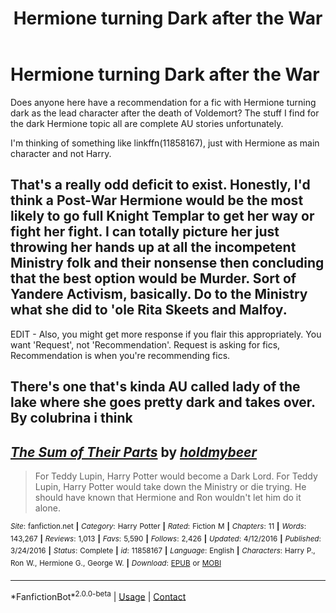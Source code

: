 #+TITLE: Hermione turning Dark after the War

* Hermione turning Dark after the War
:PROPERTIES:
:Author: mschuster91
:Score: 2
:DateUnix: 1601841284.0
:DateShort: 2020-Oct-04
:FlairText: Request
:END:
Does anyone here have a recommendation for a fic with Hermione turning dark as the lead character after the death of Voldemort? The stuff I find for the dark Hermione topic all are complete AU stories unfortunately.

I'm thinking of something like linkffn(11858167), just with Hermione as main character and not Harry.


** That's a really odd deficit to exist. Honestly, I'd think a Post-War Hermione would be the most likely to go full Knight Templar to get her way or fight her fight. I can totally picture her just throwing her hands up at all the incompetent Ministry folk and their nonsense then concluding that the best option would be Murder. Sort of Yandere Activism, basically. Do to the Ministry what she did to 'ole Rita Skeets and Malfoy.

EDIT - Also, you might get more response if you flair this appropriately. You want 'Request', not 'Recommendation'. Request is asking for fics, Recommendation is when you're recommending fics.
:PROPERTIES:
:Author: Avalon1632
:Score: 3
:DateUnix: 1601848283.0
:DateShort: 2020-Oct-05
:END:


** There's one that's kinda AU called lady of the lake where she goes pretty dark and takes over. By colubrina i think
:PROPERTIES:
:Author: vibeoutloud
:Score: 3
:DateUnix: 1601857473.0
:DateShort: 2020-Oct-05
:END:


** [[https://www.fanfiction.net/s/11858167/1/][*/The Sum of Their Parts/*]] by [[https://www.fanfiction.net/u/7396284/holdmybeer][/holdmybeer/]]

#+begin_quote
  For Teddy Lupin, Harry Potter would become a Dark Lord. For Teddy Lupin, Harry Potter would take down the Ministry or die trying. He should have known that Hermione and Ron wouldn't let him do it alone.
#+end_quote

^{/Site/:} ^{fanfiction.net} ^{*|*} ^{/Category/:} ^{Harry} ^{Potter} ^{*|*} ^{/Rated/:} ^{Fiction} ^{M} ^{*|*} ^{/Chapters/:} ^{11} ^{*|*} ^{/Words/:} ^{143,267} ^{*|*} ^{/Reviews/:} ^{1,013} ^{*|*} ^{/Favs/:} ^{5,590} ^{*|*} ^{/Follows/:} ^{2,426} ^{*|*} ^{/Updated/:} ^{4/12/2016} ^{*|*} ^{/Published/:} ^{3/24/2016} ^{*|*} ^{/Status/:} ^{Complete} ^{*|*} ^{/id/:} ^{11858167} ^{*|*} ^{/Language/:} ^{English} ^{*|*} ^{/Characters/:} ^{Harry} ^{P.,} ^{Ron} ^{W.,} ^{Hermione} ^{G.,} ^{George} ^{W.} ^{*|*} ^{/Download/:} ^{[[http://www.ff2ebook.com/old/ffn-bot/index.php?id=11858167&source=ff&filetype=epub][EPUB]]} ^{or} ^{[[http://www.ff2ebook.com/old/ffn-bot/index.php?id=11858167&source=ff&filetype=mobi][MOBI]]}

--------------

*FanfictionBot*^{2.0.0-beta} | [[https://github.com/FanfictionBot/reddit-ffn-bot/wiki/Usage][Usage]] | [[https://www.reddit.com/message/compose?to=tusing][Contact]]
:PROPERTIES:
:Author: FanfictionBot
:Score: 1
:DateUnix: 1601841303.0
:DateShort: 2020-Oct-04
:END:
